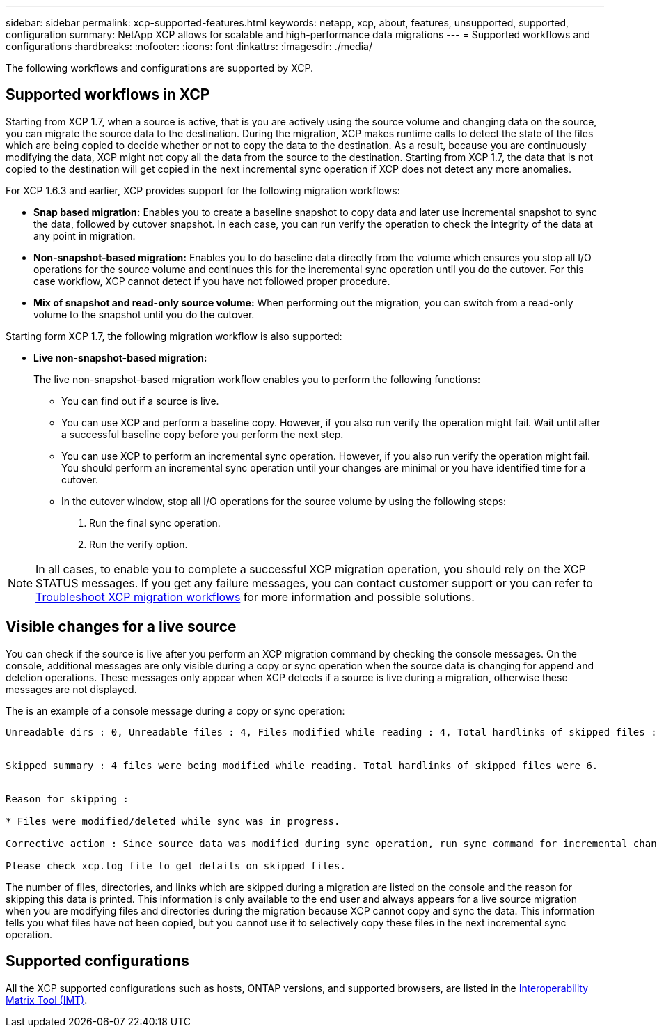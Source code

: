 ---
sidebar: sidebar
permalink: xcp-supported-features.html
keywords: netapp, xcp, about, features, unsupported, supported, configuration
summary: NetApp XCP allows for scalable and high-performance data migrations
---
= Supported workflows and configurations
:hardbreaks:
:nofooter:
:icons: font
:linkattrs:
:imagesdir: ./media/

[.lead]
The following workflows and configurations are supported by XCP.

== Supported workflows in XCP
Starting from XCP 1.7, when a source is active, that is you are actively using the source volume and changing data on the source, you can migrate the source data to the destination.  During the migration, XCP makes runtime calls to detect the state of the files which are being copied to decide whether or not to copy the data to the destination. As a result, because you are continuously modifying the data, XCP might not copy all the data from the source to the destination. Starting from XCP 1.7, the data that is not copied to the destination will get copied in the next incremental sync operation if XCP does not detect any more anomalies.

For XCP 1.6.3 and earlier, XCP provides support for the following migration workflows:

* *Snap based migration:* Enables you to create a baseline snapshot to copy data and later use incremental snapshot to sync the data, followed by cutover snapshot. In each case, you can run verify the operation to check the integrity of the data at any point in migration.
* *Non-snapshot-based migration:* Enables you to do baseline data directly from the volume which ensures you stop all I/O operations for the source volume and continues this for the incremental sync operation until you do the cutover. For this case workflow, XCP cannot detect if you have not followed proper procedure.
* *Mix of snapshot and read-only source volume:* When performing out the migration, you can switch from a read-only volume to the snapshot until you do the cutover.

Starting form XCP 1.7, the following migration workflow is also supported:

* *Live non-snapshot-based migration:*
+
The live non-snapshot-based migration workflow enables you to perform the following functions:

** You can find out if a source is live.
** You can use XCP and perform a baseline copy. However, if you also run verify the operation might fail. Wait until after a successful baseline copy before you perform the next step.
** You can use XCP to perform an incremental sync operation. However, if you also run verify the operation might fail. You should perform an incremental sync operation until your changes are minimal or you have identified time for a cutover.
** In the cutover window, stop all I/O operations for the source volume by using the following steps:
+
. Run the final sync operation.
. Run the verify option.

NOTE: In all cases, to enable you to complete a successful XCP migration operation, you should rely on the XCP STATUS messages. If you get any failure messages, you can contact customer support or you can refer to link:xcp-troubleshoot-migrattion-wf.html[Troubleshoot XCP migration workflows] for more information and possible solutions.

== Visible changes for a live source
You can check if the source is live after you perform an XCP migration command by checking the console messages. On the console, additional messages are only visible during a copy or sync operation when the source data is changing for append and deletion operations. These messages only appear when XCP detects if a source is live during a migration, otherwise these messages are not displayed.

The is an example of a console message during a copy or sync operation:

----
Unreadable dirs : 0, Unreadable files : 4, Files modified while reading : 4, Total hardlinks of skipped files : 6


Skipped summary : 4 files were being modified while reading. Total hardlinks of skipped files were 6.


Reason for skipping :

* Files were modified/deleted while sync was in progress.

Corrective action : Since source data was modified during sync operation, run sync command for incremental changes.

Please check xcp.log file to get details on skipped files.
----

The number of files, directories, and links which are skipped during a migration are listed on the console and the reason for skipping this data is printed. This information is only available to the end user and always appears for a live source migration when you are modifying files and directories during the migration because XCP cannot copy and sync the data. This information tells you what files have not been copied, but you cannot use it to selectively copy these files in the next incremental sync operation.

== Supported configurations

All the XCP supported configurations such as hosts, ONTAP versions, and supported browsers, are listed in the link:https://mysupport.netapp.com/matrix/[Interoperability Matrix Tool (IMT)^].

//BURT 1391465 05/31/2021
